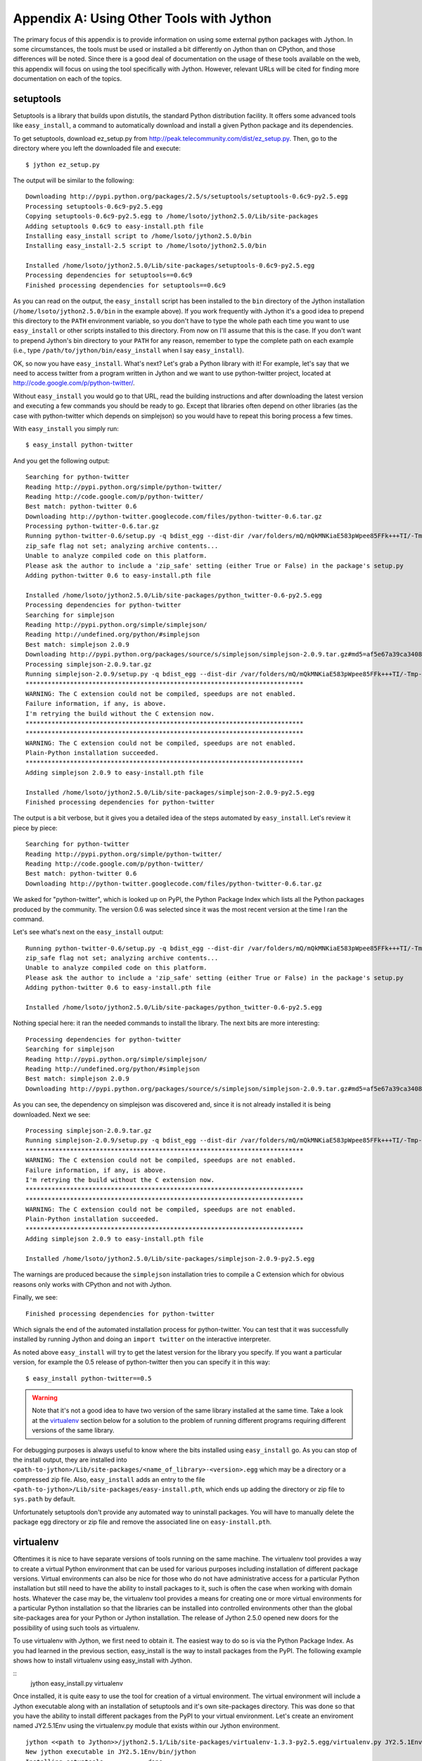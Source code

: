 Appendix A:  Using Other Tools with Jython
==========================================

The primary focus of this appendix is to provide information on using some external
python packages with Jython.  In some circumstances, the tools must be used or installed
a bit differently on Jython than on CPython, and those differences will be noted.  Since there
is a good deal of documentation on the usage of these tools available on the web, this appendix
will focus on using the tool specifically with Jython.  However, relevant URLs will be cited
for finding more documentation on each of the topics.

setuptools
----------

Setuptools is a library that builds upon distutils, the standard Python
distribution facility. It offers some advanced tools like ``easy_install``, a
command to automatically download and install a given Python package and its
dependencies.

To get setuptools, download ez_setup.py from
http://peak.telecommunity.com/dist/ez_setup.py. Then, go to the directory where
you left the downloaded file and execute::

    $ jython ez_setup.py

The output will be similar to the following::

    Downloading http://pypi.python.org/packages/2.5/s/setuptools/setuptools-0.6c9-py2.5.egg
    Processing setuptools-0.6c9-py2.5.egg
    Copying setuptools-0.6c9-py2.5.egg to /home/lsoto/jython2.5.0/Lib/site-packages
    Adding setuptools 0.6c9 to easy-install.pth file
    Installing easy_install script to /home/lsoto/jython2.5.0/bin
    Installing easy_install-2.5 script to /home/lsoto/jython2.5.0/bin
    
    Installed /home/lsoto/jython2.5.0/Lib/site-packages/setuptools-0.6c9-py2.5.egg
    Processing dependencies for setuptools==0.6c9
    Finished processing dependencies for setuptools==0.6c9

As you can read on the output, the ``easy_install`` script has been installed to the
``bin`` directory of the Jython installation (``/home/lsoto/jython2.5.0/bin`` in
the example above). If you work frequently with Jython it's a good idea to
prepend this directory to the ``PATH`` environment variable, so you don't have
to type the whole path each time you want to use ``easy_install`` or other
scripts installed to this directory. From now on I'll assume that this is the
case. If you don't want to prepend Jython's bin directory to your ``PATH`` for
any reason, remember to type the complete path on each example (i.e., type
``/path/to/jython/bin/easy_install`` when I say ``easy_install``).

OK, so now you have ``easy_install``. What's next? Let's grab a Python library
with it! For example, let's say that we need to access twitter from a program
written in Jython and we want to use python-twitter project, located at
http://code.google.com/p/python-twitter/.

Without ``easy_install`` you would go to that URL, read the building
instructions and after downloading the latest version and executing a few
commands you should be ready to go. Except that libraries often depend on other
libraries (as the case with python-twitter which depends on simplejson)
so you would have to repeat this boring process a few times.

With ``easy_install`` you simply run::

  $ easy_install python-twitter

And you get the following output::

  Searching for python-twitter
  Reading http://pypi.python.org/simple/python-twitter/
  Reading http://code.google.com/p/python-twitter/
  Best match: python-twitter 0.6
  Downloading http://python-twitter.googlecode.com/files/python-twitter-0.6.tar.gz
  Processing python-twitter-0.6.tar.gz
  Running python-twitter-0.6/setup.py -q bdist_egg --dist-dir /var/folders/mQ/mQkMNKiaE583pWpee85FFk+++TI/-Tmp-/easy_install-FU5COZ/python-twitter-0.6/egg-dist-tmp-EeR4RD
  zip_safe flag not set; analyzing archive contents...
  Unable to analyze compiled code on this platform.
  Please ask the author to include a 'zip_safe' setting (either True or False) in the package's setup.py
  Adding python-twitter 0.6 to easy-install.pth file
  
  Installed /home/lsoto/jython2.5.0/Lib/site-packages/python_twitter-0.6-py2.5.egg
  Processing dependencies for python-twitter
  Searching for simplejson
  Reading http://pypi.python.org/simple/simplejson/
  Reading http://undefined.org/python/#simplejson
  Best match: simplejson 2.0.9
  Downloading http://pypi.python.org/packages/source/s/simplejson/simplejson-2.0.9.tar.gz#md5=af5e67a39ca3408563411d357e6d5e47
  Processing simplejson-2.0.9.tar.gz
  Running simplejson-2.0.9/setup.py -q bdist_egg --dist-dir /var/folders/mQ/mQkMNKiaE583pWpee85FFk+++TI/-Tmp-/easy_install-VgAKxa/simplejson-2.0.9/egg-dist-tmp-jcntqu
  ***************************************************************************
  WARNING: The C extension could not be compiled, speedups are not enabled.
  Failure information, if any, is above.
  I'm retrying the build without the C extension now.
  ***************************************************************************
  ***************************************************************************
  WARNING: The C extension could not be compiled, speedups are not enabled.
  Plain-Python installation succeeded.
  ***************************************************************************
  Adding simplejson 2.0.9 to easy-install.pth file
  
  Installed /home/lsoto/jython2.5.0/Lib/site-packages/simplejson-2.0.9-py2.5.egg
  Finished processing dependencies for python-twitter

The output is a bit verbose, but it gives you a detailed idea of the steps
automated by ``easy_install``. Let's review it piece by piece::

  Searching for python-twitter
  Reading http://pypi.python.org/simple/python-twitter/
  Reading http://code.google.com/p/python-twitter/
  Best match: python-twitter 0.6
  Downloading http://python-twitter.googlecode.com/files/python-twitter-0.6.tar.gz

We asked for "python-twitter", which is looked up on PyPI, the Python Package
Index which lists all the Python packages produced by the community. The version
0.6 was selected since it was the most recent version at the time I ran the
command. 

Let's see what's next on the ``easy_install`` output::

  Running python-twitter-0.6/setup.py -q bdist_egg --dist-dir /var/folders/mQ/mQkMNKiaE583pWpee85FFk+++TI/-Tmp-/easy_install-FU5COZ/python-twitter-0.6/egg-dist-tmp-EeR4RD
  zip_safe flag not set; analyzing archive contents...
  Unable to analyze compiled code on this platform.
  Please ask the author to include a 'zip_safe' setting (either True or False) in the package's setup.py
  Adding python-twitter 0.6 to easy-install.pth file
  
  Installed /home/lsoto/jython2.5.0/Lib/site-packages/python_twitter-0.6-py2.5.egg

Nothing special here: it ran the needed commands to install the library. The
next bits are more interesting::

  Processing dependencies for python-twitter
  Searching for simplejson
  Reading http://pypi.python.org/simple/simplejson/
  Reading http://undefined.org/python/#simplejson
  Best match: simplejson 2.0.9
  Downloading http://pypi.python.org/packages/source/s/simplejson/simplejson-2.0.9.tar.gz#md5=af5e67a39ca3408563411d357e6d5e47

As you can see, the dependency on simplejson was discovered and, since it is not
already installed it is being downloaded. Next we see::

  Processing simplejson-2.0.9.tar.gz
  Running simplejson-2.0.9/setup.py -q bdist_egg --dist-dir /var/folders/mQ/mQkMNKiaE583pWpee85FFk+++TI/-Tmp-/easy_install-VgAKxa/simplejson-2.0.9/egg-dist-tmp-jcntqu
  ***************************************************************************
  WARNING: The C extension could not be compiled, speedups are not enabled.
  Failure information, if any, is above.
  I'm retrying the build without the C extension now.
  ***************************************************************************
  ***************************************************************************
  WARNING: The C extension could not be compiled, speedups are not enabled.
  Plain-Python installation succeeded.
  ***************************************************************************
  Adding simplejson 2.0.9 to easy-install.pth file
  
  Installed /home/lsoto/jython2.5.0/Lib/site-packages/simplejson-2.0.9-py2.5.egg

The warnings are produced because the ``simplejson`` installation tries to
compile a C extension which for obvious reasons only works with CPython and not
with Jython.

Finally, we see::

  Finished processing dependencies for python-twitter

Which signals the end of the automated installation process for
python-twitter. You can test that it was successfully installed by running
Jython and doing an ``import twitter`` on the interactive interpreter.

As noted above ``easy_install`` will try to get the latest version for the
library you specify. If you want a particular version, for example the 0.5
release of python-twitter then you can specify it in this way::

  $ easy_install python-twitter==0.5

.. warning::

  Note that it's not a good idea to have two version of the same library
  installed at the same time. Take a look at the `virtualenv`_ section below for
  a solution to the problem of running different programs requiring different
  versions of the same library.

For debugging purposes is always useful to know where the bits installed using
``easy_install`` go. As you can stop of the install output, they are installed
into ``<path-to-jython>/Lib/site-packages/<name_of_library>-<version>.egg``
which may be a directory or a compressed zip file. Also, ``easy_install`` adds
an entry to the file ``<path-to-jython>/Lib/site-packages/easy-install.pth``,
which ends up adding the directory or zip file to ``sys.path`` by default.

Unfortunately setuptools don't provide any automated way to uninstall
packages. You will have to manually delete the package egg directory or zip file
and remove the associated line on ``easy-install.pth``.


virtualenv
----------

Oftentimes it is nice to have separate versions of tools running on the same machine.  The virtualenv tool
provides a way to create a virtual Python environment that can be used for various purposes including installation
of different package versions.  Virtual environments can also be nice for those who do not have administrative
access for a particular Python installation but still need to have the ability to install packages to it, such is often
the case when working with domain hosts.  Whatever the case may be, the virtualenv tool provides a means for creating
one or more virtual environments for a particular Python installation so that the libraries can be installed into controlled
environments other than the global site-packages area for your Python or Jython installation.  The release of Jython 2.5.0 opened new doors
for the possibility of using such tools as virtualenv.

To use virtualenv with Jython, we first need to obtain it.  The easiest way to do so is via the Python Package
Index.  As you had learned in the previous section, easy_install is the way to install packages from the PyPI.  The following
example shows how to install virtualenv using easy_install with Jython.

::
    jython easy_install.py virtualenv

Once installed, it is quite easy to use the tool for creation of a virtual environment.  The virtual environment
will include a Jython executable along with an installation of setuptools and it's own site-packages directory.
This was done so that you have
the ability to install different packages from the PyPI to your virtual environment.  Let's create an enviroment
named JY2.5.1Env using the virtualenv.py module that exists within our Jython environment.

::
    
    jython <<path to Jython>>/jython2.5.1/Lib/site-packages/virtualenv-1.3.3-py2.5.egg/virtualenv.py JY2.5.1Env
    New jython executable in JY2.5.1Env/bin/jython
    Installing setuptools............done.

Now a new directory named JY2.5.1Env should have been created within your current working directory.  You can run
Jython from this virtual environment by simply invoking the executable that was created.  The virtualenv tool allows
us the ability to open a terminal and disignate it to be used for our virutal Jython environment exclusively via the
use of the *activate* command.  To do so, open up a terminal and type the following:
::
    
    source <path-to-virtual-environment/JY2.5.1Env/bin/activate

Once this is done, you should notice that the command line is preceeded with the name of the virutal environment that
you have activated.  Any Jython shell or tool used in this terminal will now be using the virtual environment.  This is an
excellent way to run a tool using two different versions of a particular libarary or for running a production and development
environment side-by-side.  If you run the easy_install.py tool within the activated virtual environment terminal then the tool(s)
will be installed into the virtual environment.  There can be an unlimited number of virtual environments installed
on a particular machine.  To stop using the virtual environment within the terminal, simply type:

::
    
    deactivate

Now your terminal should go back to normal use and default to the global Jython installation.  Once deactivated any of the Jython
references made will call the global installation or libraries within the global site-packages area.  It should be noted that
when you create a virtual environment, it automatically inherits all of the packages used by the global installation.  Therefore
if you have a library installed in your global site-packages area then it can be used from the virtual environment right away.
A good practice is to install only essential libraries into your global Jython environment and then install one-offs or test
libraies into virtual environments.

It is useful to have the ability to list installations that are in use within a particular environment.  One way
to do this is to install the *yolk* utility and make use of it's *-l* command.  In order to install *yolk*, you must
grab a copy of the latest version of Jython beyond 2.5.1 as there has been a patch submitted that corrects some functionaility
which is used by *yolk*.  You must also be running with JDK 1.6 or above as the patched version of Jython makes use
of the *webbrowser* module.  The *webbrowser* module makes use of some java.awt.Desktop features that are only available
in JDK 1.6 and beyond.  To install *yolk*, use the ez_install.py script as we've shown previously.

::
    
    jython ez_install.py yolk

Once installed you can list the package installations for your Jython installations by issuing the *-l* command as follows:

::
    
    yolk -l
    Django          - 1.0.2-final  - non-active development (/jython2.5.1/Lib/site-packages)
    Django          - 1.0.3        - active development (/jython2.5.1/Lib/site-packages/Django-1.0.3-py2.5.egg)
    Django          - 1.1          - non-active development (/jython2.5.1/Lib/site-packages)
    SQLAlchemy      - 0.5.4p2      - active development (/jython2.5.1/Lib/site-packages)
    SQLAlchemy      - 0.6beta1     - non-active development (/jython2.5.1/Lib/site-packages)
    django-jython   - 0.9          - active development (/jython2.5.1/Lib/site-packages/django_jython-0.9-py2.5.egg)
    django-jython   - 1.0b1        - non-active development (/jython2.5.1/Lib/site-packages)
    nose            - 0.11.1       - active development (/jython2.5.1/Lib/site-packages/nose-0.11.1-py2.5.egg)
    setuptools      - 0.6c9        - active 
    setuptools      - 0.6c9        - active 
    snakefight      - 0.4          - active development (/jython2.5.1/Lib/site-packages/snakefight-0.4-py2.5.egg)
    virtualenv      - 1.3.3        - active development (/jython2.5.1/Lib/site-packages/virtualenv-1.3.3-py2.5.egg)
    wsgiref         - 0.1.2        - active development (/jython2.5.1/Lib)
    yolk            - 0.4.1        - active

As you can see, all installed packages will be listed.  If you are using yolk from within a virtual environment then
you will see all packages installed in that virtual environment as well as those installed into the global
environment.

Similarly to setuptools, there is no way to automatically uninstall virtualenv.  You must also manually delete the
package egg directory or zip file as well as remove references within ``easy-install.pth``.




